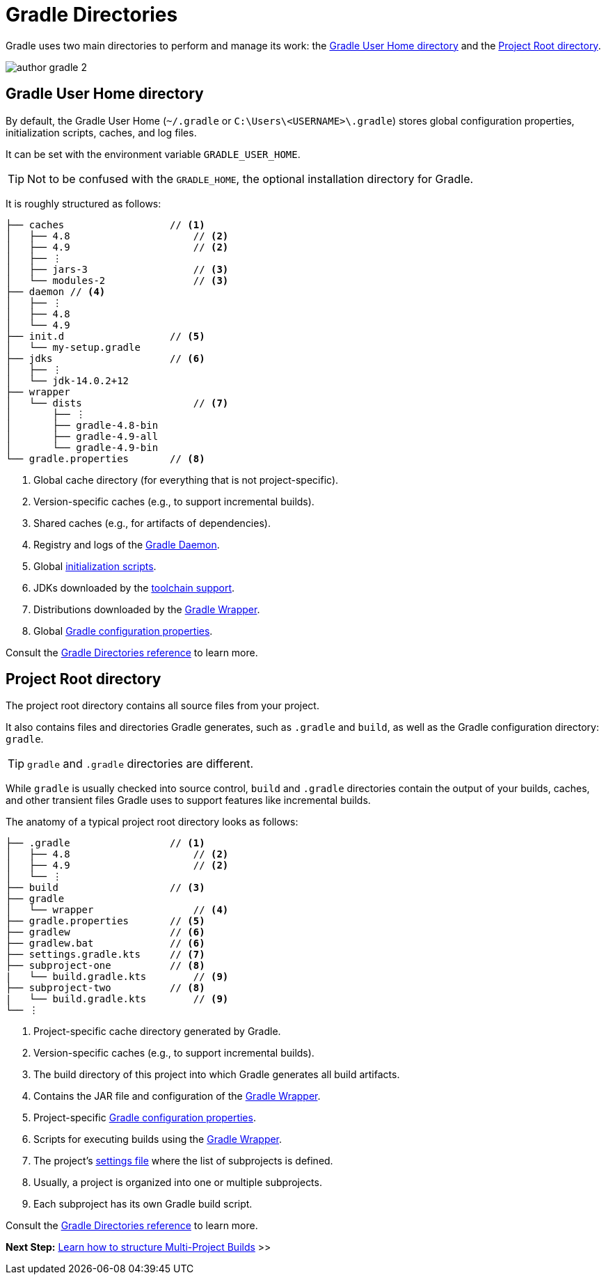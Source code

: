 // Copyright (C) 2023 Gradle, Inc.
//
// Licensed under the Creative Commons Attribution-Noncommercial-ShareAlike 4.0 International License.;
// you may not use this file except in compliance with the License.
// You may obtain a copy of the License at
//
//      https://creativecommons.org/licenses/by-nc-sa/4.0/
//
// Unless required by applicable law or agreed to in writing, software
// distributed under the License is distributed on an "AS IS" BASIS,
// WITHOUT WARRANTIES OR CONDITIONS OF ANY KIND, either express or implied.
// See the License for the specific language governing permissions and
// limitations under the License.

[[gradle_directories]]
= Gradle Directories

Gradle uses two main directories to perform and manage its work: the <<#gradle_user_home>> and the <<#project_root>>.

image::author-gradle-2.png[]

[[gradle_user_home]]
== Gradle User Home directory

By default, the Gradle User Home (`~/.gradle` or `C:\Users\<USERNAME>\.gradle`) stores global configuration properties, initialization scripts, caches, and log files.

It can be set with the environment variable `GRADLE_USER_HOME`.

TIP: Not to be confused with the `GRADLE_HOME`, the optional installation directory for Gradle.

It is roughly structured as follows:

[listing]
----
├── caches                  // <1>
│   ├── 4.8                     // <2>
│   ├── 4.9                     // <2>
│   ├── ⋮
│   ├── jars-3                  // <3>
│   └── modules-2               // <3>
├── daemon // <4>
│   ├── ⋮
│   ├── 4.8
│   └── 4.9
├── init.d                  // <5>
│   └── my-setup.gradle
├── jdks                    // <6>
│   ├── ⋮
│   └── jdk-14.0.2+12
├── wrapper
│   └── dists                   // <7>
│       ├── ⋮
│       ├── gradle-4.8-bin
│       ├── gradle-4.9-all
│       └── gradle-4.9-bin
└── gradle.properties       // <8>
----
<1> Global cache directory (for everything that is not project-specific).
<2> Version-specific caches (e.g., to support incremental builds).
<3> Shared caches (e.g., for artifacts of dependencies).
<4> Registry and logs of the <<gradle_daemon.adoc#gradle_daemon, Gradle Daemon>>.
<5> Global <<init_scripts.adoc#init_scripts, initialization scripts>>.
<6> JDKs downloaded by the <<toolchains.adoc#sec:provisioning, toolchain support>>.
<7> Distributions downloaded by the <<gradle_wrapper.adoc#gradle_wrapper_reference,Gradle Wrapper>>.
<8> Global <<build_environment.adoc#sec:gradle_configuration_properties,Gradle configuration properties>>.

Consult the <<directory_layout.adoc#dir:gradle_user_home,Gradle Directories reference>> to learn more.

[[project_root]]
== Project Root directory

The project root directory contains all source files from your project.

It also contains files and directories Gradle generates, such as `.gradle` and `build`, as well as the Gradle configuration directory: `gradle`.

TIP: `gradle` and `.gradle` directories are different.

While `gradle` is usually checked into source control, `build` and `.gradle` directories contain the output of your builds, caches, and other transient files Gradle uses to support features like incremental builds.

The anatomy of a typical project root directory looks as follows:

[listing,subs=+macros]
----
├── .gradle                 // <1>
│   ├── 4.8                     // <2>
│   ├── 4.9                     // <2>
│   └── ⋮
├── build                   // <3>
├── gradle
│   └── wrapper                 // <4>
├── gradle.properties       // <5>
├── gradlew                 // <6>
├── gradlew.bat             // <6>
├── settings.gradle.kts     // <7>
├── subproject-one          // <8>
|   └── build.gradle.kts        // <9>
├── subproject-two          // <8>
|   └── build.gradle.kts        // <9>
└── ⋮
----
<1> Project-specific cache directory generated by Gradle.
<2> Version-specific caches (e.g., to support incremental builds).
<3> The build directory of this project into which Gradle generates all build artifacts.
<4> Contains the JAR file and configuration of the <<gradle_wrapper.adoc#gradle_wrapper_reference,Gradle Wrapper>>.
<5> Project-specific <<build_environment.adoc#sec:gradle_configuration_properties,Gradle configuration properties>>.
<6> Scripts for executing builds using the <<gradle_wrapper.adoc#gradle_wrapper_reference,Gradle Wrapper>>.
<7> The project's <<settings_file_basics.adoc#sec:settings_file_script, settings file>> where the list of subprojects is defined.
<8> Usually, a project is organized into one or multiple subprojects.
<9> Each subproject has its own Gradle build script.

Consult the <<directory_layout.adoc#dir:project_root,Gradle Directories reference>> to learn more.

[.text-right]
**Next Step:** <<intro_multi_project_builds.adoc#intro_multi_project_builds,Learn how to structure Multi-Project Builds>> >>
